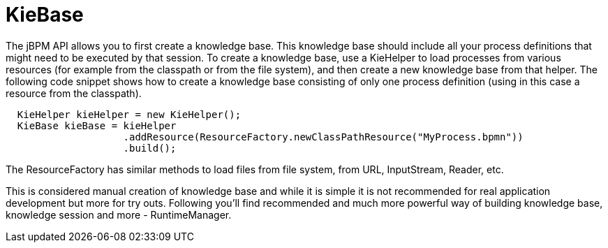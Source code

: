 
= KieBase
:imagesdir: ..

The jBPM API allows you to first create a knowledge base.
This knowledge base should include all your process definitions that might need to be executed by that session.
To create a knowledge base, use a KieHelper to load processes from various resources (for example from the classpath or from the file system), and then create a new knowledge base from that helper.
The following code snippet shows how to create a knowledge base consisting of only one process  definition (using in this case a resource from the classpath).

[source,java]
----

  KieHelper kieHelper = new KieHelper();
  KieBase kieBase = kieHelper
                    .addResource(ResourceFactory.newClassPathResource("MyProcess.bpmn"))
                    .build();
----

The ResourceFactory has similar methods to load files from file system, from URL, InputStream, Reader, etc.

This is considered manual creation of knowledge base and while it is simple it is not recommended for real application development but more for try outs.
Following you'll find recommended and much more powerful way of building knowledge base, knowledge session and more - RuntimeManager.
